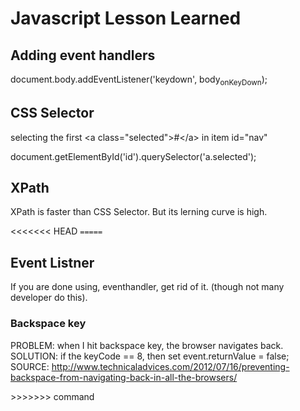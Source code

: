 * Javascript Lesson Learned


** Adding event handlers

    document.body.addEventListener('keydown', body_onKeyDown);  


** CSS Selector

selecting the first <a class="selected">#</a>  in item id="nav"


    document.getElementById('id').querySelector('a.selected');


** XPath
    XPath is faster than CSS Selector.
    But its lerning curve is high.
 
<<<<<<< HEAD
=======
** Event Listner

If you are done using, eventhandler, get rid of it. (though not many developer do this).

*** Backspace key
PROBLEM:  when I hit backspace key, the browser navigates back.
SOLUTION: if the keyCode == 8, then set event.returnValue = false;
SOURCE: http://www.technicaladvices.com/2012/07/16/preventing-backspace-from-navigating-back-in-all-the-browsers/



>>>>>>> command


